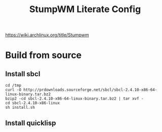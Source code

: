#+TITLE: StumpWM Literate Config
https://wiki.archlinux.org/title/Stumpwm
* Build from source
** Install sbcl
#+BEGIN_SRC shell
  cd /tmp
  curl -O http://prdownloads.sourceforge.net/sbcl/sbcl-2.4.10-x86-64-linux-binary.tar.bz2
  bzip2 -cd sbcl-2.4.10-x86-64-linux-binary.tar.bz2 | tar xvf -
  cd sbcl-2.4.10-x86-linux
  sh install.sh
#+END_SRC
** Install quicklisp
#+BEGIN_SRC shell

#+END_SRC
